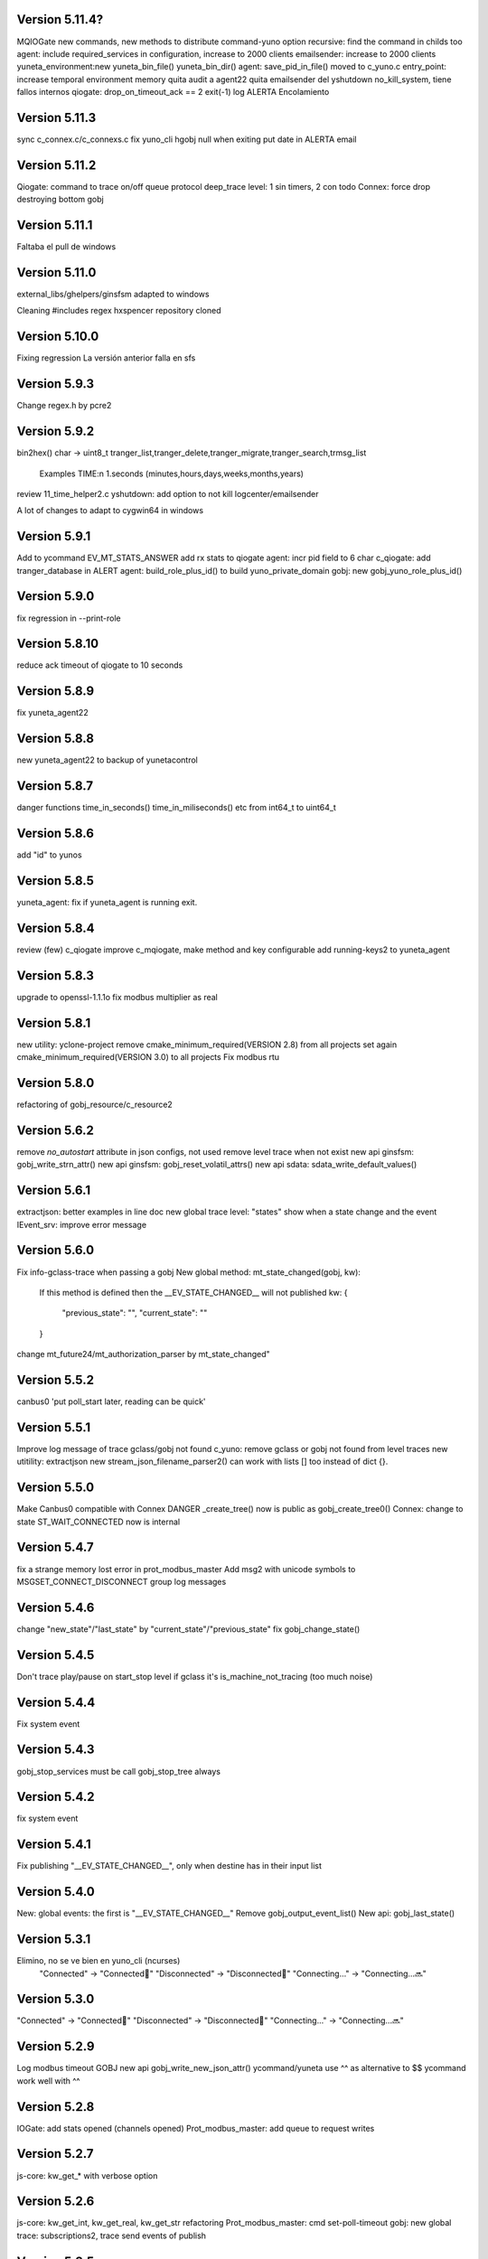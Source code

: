 Version 5.11.4?
==============
MQIOGate new commands, new methods to distribute
command-yuno option recursive: find the command in childs too
agent: include required_services in configuration, increase to 2000 clients
emailsender: increase to 2000 clients
yuneta_environment:new yuneta_bin_file() yuneta_bin_dir()
agent: save_pid_in_file() moved to c_yuno.c
entry_point: increase temporal environment memory
quita audit a agent22
quita emailsender del yshutdown no_kill_system, tiene fallos internos
qiogate: drop_on_timeout_ack == 2 exit(-1)
log ALERTA Encolamiento

Version 5.11.3
==============
sync c_connex.c/c_connexs.c
fix yuno_cli hgobj null when exiting
put date in ALERTA email

Version 5.11.2
==============
Qiogate: command to trace on/off queue protocol
deep_trace level: 1 sin timers, 2 con todo
Connex: force drop destroying bottom gobj

Version 5.11.1
==============
Faltaba el pull de windows

Version 5.11.0
==============
external_libs/ghelpers/ginsfsm adapted to windows

Cleaning #includes
regex hxspencer repository cloned

Version 5.10.0
==============
Fixing regression
La versión anterior falla en sfs

Version 5.9.3
=============
Change regex.h by pcre2

Version 5.9.2
=============
bin2hex() char -> uint8_t
tranger_list,tranger_delete,tranger_migrate,tranger_search,trmsg_list
    Examples TIME:\n  1.seconds (minutes,hours,days,weeks,months,years)
review 11_time_helper2.c
yshutdown: add option to not kill logcenter/emailsender

A lot of changes to adapt to cygwin64 in windows

Version 5.9.1
=============
Add to ycommand EV_MT_STATS_ANSWER
add rx stats to qiogate
agent: incr pid field to 6 char
c_qiogate: add tranger_database in ALERT
agent: build_role_plus_id() to build yuno_private_domain
gobj: new gobj_yuno_role_plus_id()

Version 5.9.0
=============
fix regression in --print-role

Version 5.8.10
==============
reduce ack timeout of qiogate to 10 seconds

Version 5.8.9
=============
fix yuneta_agent22

Version 5.8.8
=============
new yuneta_agent22 to backup of yunetacontrol

Version 5.8.7
=============
danger functions time_in_seconds() time_in_miliseconds() etc from int64_t to uint64_t

Version 5.8.6
=============
add "id" to yunos

Version 5.8.5
=============
yuneta_agent: fix if yuneta_agent is running exit.

Version 5.8.4
=============
review (few) c_qiogate
improve c_mqiogate, make method and key configurable
add running-keys2 to yuneta_agent

Version 5.8.3
=============
upgrade to openssl-1.1.1o
fix modbus multiplier as real

Version 5.8.1
=============
new utility: yclone-project
remove cmake_minimum_required(VERSION 2.8) from all projects
set again cmake_minimum_required(VERSION 3.0) to all projects
Fix modbus rtu

Version 5.8.0
=============
refactoring of gobj_resource/c_resource2

Version 5.6.2
=============
remove `no_autostart` attribute in json configs, not used
remove level trace when not exist
new api ginsfsm: gobj_write_strn_attr()
new api ginsfsm: gobj_reset_volatil_attrs()
new api sdata: sdata_write_default_values()

Version 5.6.1
=============
extractjson: better examples in line doc
new global trace level: "states" show when a state change and the event
IEvent_srv: improve error message

Version 5.6.0
=============
Fix info-gclass-trace when passing a gobj
New global method: mt_state_changed(gobj, kw):
    If this method is defined then the __EV_STATE_CHANGED__ will not published
    kw: {
        "previous_state": "",
        "current_state": ""
    }
change mt_future24/mt_authorization_parser by mt_state_changed"

Version 5.5.2
=============
canbus0 'put poll_start later, reading can be quick'

Version 5.5.1
=============
Improve log message of trace gclass/gobj not found
c_yuno: remove gclass or gobj not found from level traces
new utitility: extractjson
new stream_json_filename_parser2() can work with lists [] too instead of dict {}.

Version 5.5.0
=============
Make Canbus0 compatible with Connex
DANGER _create_tree() now is public as gobj_create_tree0()
Connex: change to state ST_WAIT_CONNECTED now is internal

Version 5.4.7
=============
fix a strange memory lost error in prot_modbus_master
Add msg2 with unicode symbols to MSGSET_CONNECT_DISCONNECT group log messages

Version 5.4.6
=============
change "new_state"/"last_state" by "current_state"/"previous_state"
fix gobj_change_state()

Version 5.4.5
=============
Don't trace play/pause on start_stop level if gclass it's is_machine_not_tracing (too much noise)

Version 5.4.4
=============
Fix system event

Version 5.4.3
=============
gobj_stop_services must be call gobj_stop_tree always

Version 5.4.2
=============
fix system event

Version 5.4.1
=============
Fix publishing "__EV_STATE_CHANGED__", only when destine has in their input list

Version 5.4.0
=============
New: global events: the first is "__EV_STATE_CHANGED__"
Remove gobj_output_event_list()
New api: gobj_last_state()

Version 5.3.1
=============
Elimino, no se ve bien en yuno_cli (ncurses)
    "Connected" -> "Connected🔵"
    "Disconnected" -> "Disconnected🔴"
    "Connecting..." -> "Connecting...🔜"

Version 5.3.0
=============
"Connected" -> "Connected🔵"
"Disconnected" -> "Disconnected🔴"
"Connecting..." -> "Connecting...🔜"

Version 5.2.9
=============
Log modbus timeout
GOBJ new api gobj_write_new_json_attr()
ycommand/yuneta use ^^ as alternative to $$
ycommand work well with ^^

Version 5.2.8
=============
IOGate: add stats opened (channels opened)
Prot_modbus_master: add queue to request writes

Version 5.2.7
=============
js-core: kw_get_* with verbose option

Version 5.2.6
=============
js-core: kw_get_int, kw_get_real, kw_get_str refactoring
Prot_modbus_master: cmd set-poll-timeout
gobj: new global trace: subscriptions2, trace send events of publish

Version 5.2.5
=============
New yuno command: reset-all-traces

Version 5.2.4
=============
Connex: table of commands: list-urls, add-url, remove-url (gobj must be persistent to save attrs)

Version 5.2.3
=============
list-channels moved from iogate to yuno
new gobj api: list_gclass_gobjs(), list with child gobj's with gclass_name gclass
gobj2json: limit only to public attrs
yuno: new command: list-channels

Version 5.2.2
=============
yuno command "services": add id
fix deep trace
agent: remove bracket_paste_mode escape sequence of c_pty

Version 5.2.1
=============
Fix infinite loop of controlcenter

Version 5.2.0
=============
controlcenter: show `hostname` in addition
Does public the expand_command() api (13_command_parser.h)

Version 5.1.6
=============
Fix watchfs: remove chdir(path)
web-skeletons: use relative path (./static)
yuno_cli: shortkeys with input variables $

Version 5.1.5
=============
fix Prot_modbus_master

Version 5.1.4
=============
canbus0, don't stop when write return -1

Version 5.1.2
=============
fix ystats connection
enable ystats to execute commands

Version 5.1.1
=============
add character_device attribute to Connex, to work with character devices as /dev/ttyUSB0
logger in stdout with color
use gobj as gobj_name in commands of __yuno__
use gclass as gclass_name in commands of __yuno_
c_timer and c_connex improved

Version 5.1.0
=============
Remove removing skeletons in cmake installing
Add c-iot project, new library to hold gps,modbus,canbus,etc

New gclass: Prot_gps

Version 5.0.8
=============
__deep_trace__ as attribute, new api: gobj_get_deep_tracing()
disable brotlin in curl
putenv("TERM=linux") in c_pty.c

Version 5.0.7
=============
add JANSSON_ATTRS((format(printf, )) to gbuf_printf/gbuf_vprintf
fix warnings gbuf_printf
emailsender: fix counters; add messages trace

Version 5.0.6
=============
Add canbus dependencies
New gclass canbus0, prot_canopen
Put __yuneta_version__ in all core yunos

Version 5.0.5
=============
fix open-console cx/cy

Version 5.0.4
=============
fix ac_read_file in ycommand
add launch_id field to agent treedb
add util library
pty_sync_spawn() to 11_run_command.c from ghelpers. Add util lib to CMakeLists files

Version 5.0.2
=============
fix permission "read" in c_node
add cmd users to c_authz
ginsfsm: fix some errors

Version 5.0.1
=============
ginsfsm: add global trace authzs
ginsfsm: new api gobj_services()
WARNING refactoring of all functions with (, const char *fmt, ...)

Version 5.0.0
=============
agent: increase size of columns
ghelpers: LOG_HND_OPT_DEEP_TRACE
ginsfsm: new api: gobj_set_deep_tracing()
c-core: remove running_as_daemon(), add deep_tracing()
yuno: new command: cmd_set_deep_trace()
remote console OK through controlcenter

Version 4.22.1
==============
FIX register/find public services in agent

Version 4.22.0
==============
Logcenter Summary: send yuneta version
cli: No pases escapes ni utf8
ncurses: add version 6.3

Version 4.21.0
==============
Agent: pty pseudoterminal, only working in ycommand
Agent: uuid command (uuid of node)
GHelpers: new api: kw_size()
Ginsfsm: new api: gobj_nearest_top_unique()
yuno_cli: fix: name of IEvent_cli unique duplicated
logcenter: add yuneta version in summary log.

Version 4.20.6
==============
Warning "Using non-local ip WITHOUT TLS"
delete range_port from deploy json files
ytls: remove required from library: default "openssl"
ghelpers: remove host2ip(), using a obsolete gethostnyname() and really did not convert to numeric ip
c_prot_http_srv: timer start is manual
fix c_prot_modbus_master
ginsfsm: new api: gobj_is_imminent_destroy(), gobj_set_imminent_destroy(), gobj_destroy_named_tree()

Version 4.20.5
==============
WARNING agent/realms: range_port/last_port removed from realms, now it's in agent as attribute.
    !!!agent treedb must be removed!!!
treedb: cmd_get_node fix id

Version 4.20.4
==============
Fix c_serial.h
Upgrade to nginx-1.20.1
Short the postgres error message
WARNING: agent: public services are for all realms.

Version 4.20.3
==============
Fix postgres
New api: gobj_is_destroying()

Version 4.20.2
==============
Postgres: add more stats and logs
gobj: gobj_send_event(): don't send if obflag_destroying
Task: end_task will end with result values:
        0 (task ok),
        -1 (task error by some action),
        -2 (timeout of some action)

Refactoring postgres and tasks


Version 4.20.1
==============
Postgres: add command "view-channels"
Postgres: fix crash when postgres disconnect

Version 4.20.0
==============
Include Prot_modbus_master and Serial gclass

Version 4.19.4
==============
kw_get_int() with KW_WILD_NUMBER use strtoll() with base 0: parse done by strtoll
fix istream_clear(): check null

Version 4.19.3
==============
new api: nice_size()
add library m to all projects (by use of math in nice_size)

Version 4.19.2
==============
DANGER Connex: remove hard creating of bottom as tcp0: only if bottom is not set
DANGER Connexs: remove hard creating of bottom as tcp0: only if bottom is not set
DANGER Connex,Connexs: creating of implicit Tcp0 move from mt_create to mt_start
add SDF_STATS to 'connected' attr
DANGER Connex,Connexs: urls/timeout_waiting_connected/timeout_between_connections/timeout_inactivity change to SDF_WR|SDF_PERSIST

Version 4.19.1
==============
fix yuno_cli authentite command.

Version 4.19.0
==============
DANGER se habilita el comando spawn. Back door. Yuneta no puede ser sudo o root.
Acceso local por usuario local yuneta o grupo de yuneta.
Acceso remoto por jwt.


Version 4.18.3
==============
Prot_header4: set max_pkt_size to gbmem_get_maximum_block();
controlcenter: filter kw to command2agent
remove "client_id" attribute
in yuno_cli filter in the history all commands with passw word

Version 4.18.2
==============
logcenter: inform of node_uuid

Version 4.18.1
==============
treedb: set wild conversion to real and integer by default but with warning

Version 4.18.0
==============
WARNING recompila: libunwind updated.
calculate node uuid: use /proc/cpuinfo if it has serial number (rapsberry), else use uuid of disk.

Version 4.17.5
==============
node_uuid() get uuid of disk partition more old

Version 4.17.3
==============
add to dba_postgres more log size
Authz - don't check iat field of jwt (verify.iat=skip)

Version 4.17.2
==============
Postgres gclass is now an Object with __queries_in_queue__
    If in the query there is `dst` then use it to use gobj_send_event()
    else use gobj_publish_event()

Version 4.17.1
==============
dba_posgres: se crea automaticamente el campo en las tablas: ``__created_at__``

Version 4.17.0
==============
WARNING Need recompila
external-libs: upgraded to pcre2-10.37 and OpenSSL_1_1_1l
fix problem in Task gclass.

Version 4.16.1
==============
change realm_name by realm_role
add cmds list-size and list-queues to postgres gclass

Version 4.16.0
==============
task_authentication does the logout

Version 4.15.9
==============
ycommand,ytests,ystats,ybatch with Oauth2 authenticacion

WARNING c_postgres change 'opened' by 'connected'; c_task change 'opened' by 'connected'

Version 4.15.8
==============
Add ON_ID_NAK event

Version 4.15.7
==============
controlcenter funcionando desde el agente y con conexión directa
WARNING agent: cambio gobj_child_by_name(gobj, "__input_side__", 0) por gobj_find_service("__input_side__", TRUE)

Version 4.15.6
==============
Re-Fix: json config lines with more of 1024 chars failed.
add 'ping' command to agent.


Version 4.15.5
==============

Fix: json config lines with more of 1024 chars failed.

Version 4.15.4
==============
HACK: Update liboauth2 version. (recompila!)

Mejoradas las task de keycloak para crear keycloaks y offline tokens.

Protect sys.machine and change _ by -

HACK: full url of agent yunetacontrol: (^^__sys_machine__^^).(^^__node_owner__^^).(^^__output_url__^^)

Warning node_owner empty in agent. The yuneta_agent.json file must contains::

    "environment": {
        "node_owner": "some owner node name"
    },


new api ginsfsm: gobj_set_node_owner()

Version 4.15.3
==============
Add command global-variables to __yuno__
Fix owner_node

Version 4.15.2
==============
cli - print data of command answer when it's a string
change of #ifndef by #pragma once in all .h files

Version 4.15.1
==============
ycommand -i interactive use the same history file (history.txt) as cli
iogate - fix send iogate ac_send_iev

Version 4.15.0
==============
logcenter: inform each 24hours about low free disk/mem
__yuno__ command "write_str" let empty strings (value='')
Quito list_persistent_attrs del agente.

WARNING Persistent attrs now can be save/remove individually
    gobj_save_persistent_attrs(hgobj gobj, json_t *attrs)
    gobj_remove_persistent_attrs(hgobj gobj, json_t *attrs)

    attrs can be a string, a list of keys, or a dict with the keys to save/delete
    if attrs is empty save/remove all attrs

Version 4.14.0
==============

A new feature: node owner, the owner of a (prod/staging/test/dev) node governed by a yuneta agent

Global variables::

    __node_owner__

New Api::

    node_ower = gobj_node_owner()

In the agent configuration __yuneta_agent.json__ ::

    "yuno": {
        "node_owner": "mulesol."        <-- WARNING see the point!
    },

The output url where the agent will connect is (see the only one point) ::

    (^^__node_owner__^^)(^^__sys_machine__^^).(^^__output_url__^^)'


For example (see that the first point belongs to __node_owner__ variable ::

    "mulesol.x86-64.yunetacontrol.com"



Version 4.13.3
==============
ycommand now is interactive.
IEvent_cli now with remote bash __spawn__
history of ycommand in history2.txt

Version 4.13.2
==============

Bad tag 4.13.1, publish 4.13.2

Version 4.13.1
==============

logcenter:inform of low disk always


Version 4.13.0
==============
NOOOO, fallo generalizado, revierto:
    WARNING gcflag_manual_start used in gobj_stop_tree() too: stop must be manual
Add uname info to __yuno__

IOGate, add send_type; now you can send to all destinations

Websocket as pipe item.

uuid in environment

agent __output_side__ to yunetacontrol

Version 4.12.2
==============
c_task: add exec_timeout to tasks, add result in stop message
add __username__ to gss-upd-s0
dba_postgres: admit str as string, int as integer, bool as boolean
trq_msg_rowid - protect against null
new c_prot_http_srv and c_prot_http_cli

Version 4.12.1
==============
Shortcut: #define str2json legalstring2json"
Add certs to agent, now in /yuneta/agent/certs/
Add in recompila.sh file yuneta-pull-from-github.sh to ~/bin/

Version 4.12.0
==============
c_iogate: miss kw_incref, lost memory
DANGER tcps allowed_ips, tcp destroy if volatil
new api ghelpers: trq_size_by_key

Version 4.11.1
==============
remove tranger from tasks
update libuv to 1.41.0

Version 4.11.0
==============
dba_postgres ok, first version
dbsimple2: implement dbattrs_remove_persistent()
ybatch: add color
c_iogate: fix lost memory
c-core: remove old code
c_qiogate: alert queue size configurable; enqueue msg with metadata is configurable
ginsfsm: new api gobj_set_volatil()
remove RESOURCE_WEBIX_SCHEMA from resource.h

Version 4.10.16
===============
fix openssl
Add c-postgres project
Create yuno dba_postgres

Version 4.10.14
===============
Yuneta agent: add 'check-realm' command to test if a realm exists

Version 4.10.13
===============
make commands of authz

Version 4.10.12
===============
authz inform of new user login EV_AUTHZ_USER_NOT_AUTHORIZED
cmd list-persistent-attrs with gobj_name
new cmd remove-persistent-attrs
change api dbsimple2/dbsimple used in persistent attrs. TODO: migrate to treedb

Version 4.10.11
===============
add new api kwid_walk_childs
fix mt_update_node, create option if node exists then it's and update
authz: add EV_ADD_USER event and 'time' field to schema

Version 4.10.10
===============
authz - permission field not required
dejo a mxgraph con su versión, desacoplado de yuneta

Version 4.10.9
==============
c_authz: use empty_string, better error message
ginsfsm: iev_create2() for hide use of __temp__ __channel__

Version 4.10.6
==============
fix yuno_multiple

Version 4.10.6
==============
WARNING agent: change disabled->yuno_disabled, multiple->yuno_multiple

Version 4.10.5
==============
add events to authzs gclass: EV_AUTHZS_USER_LOGIN,EV_AUTHZS_USER_LOGOUT,EV_REJECT_USER
parse schemas in authz and agent

Version 4.10.4
==============
wstats_add_value: return error and don't log too much log
treedb: new api parse_schema()
Updated to Openssl 1.1.1j

Version 4.10.3
==============
Fix mt_node_tree
Fix pkey2s


Version 4.10.2
==============
Fix build_new_treedb_schema() c_treedb
Command parser: use nonlegalfile2json()


Version 4.10.1
==============
c_authz move to common directory, add permissions
records rowid can be clone in graph
export-db don't export ids aka rowid
WARNING treedb_topic_pkey2s_filter: add pkey2 to filter only if it's not empty string
c_treedb: create-topic and delete-topic new commands

Version 4.9.10
==============
WARNING many changes, see commits
changed mt_future60 by mt_node_tree
changed topic_pkeys2 by pkey2s
agent,gobj: fix play true although play return error.
31_tr_treedb.c: prepare the future, use topic_name or id in topic schema

js: ac_toggle, ac_show and ac_hide return isVisible()
cambia menú principal yuno_gui a tree

Version 4.9.9
=============
'Add "expand_childs" option in jtree and all functions using node_collapsed_view(), i.e fkey,hook options'

Version 4.9.8
=============
stats reviewed
jtree cmd

Version 4.9.7
=============
new gobj api: gobj_topic_jtree

Version 4.9.6
=============
31_tr_treedb.c: protect against null, fix hook string type
Treedb: add enum type "time" "color"
ginsfsm: '"bottom_gobj already set" as warning instead of error'
c_tranger: low level service: tranger must be mt_create method instead of mt_start.
jsoneditor: fields 'time' as time
trash button in formatable configurable

Version 4.9.5
=============
Fix pipe inheritance

Version 4.9.4
=============
Fix pipe inheritance

Version 4.9.3
=============
Pipe inheritance: Node -> Tranger
Pipe inheritance: Treedb -> Node
WARNING efecto colateral? gobj bottom start/stop automaticamente

Version 4.9.2
=============
New utility: ytests

Version 4.9.1
=============
Fix nodes

Version 4.9.0
=============
Elimina "content" de los comandos de Node, solo content64 y record

Version 4.8.10
==============
New gclass: Treedb, Management of treedb's
Fix username in IEvent_cli

Version 4.8.9
=============
Fix errors of __username__

Version 4.8.8
=============
Permissions ENABLED!

gobj_node_childs() reviewed

Fix error "Parameter Error" "x":
    Node: update-node get bool with KW_WILD_NUMBER

Authzs - Add permission/parameters fields to treedb_authzs

Version 4.8.7
=============
Agent: fix treedb_name, use name of treedb schema ("treedb_yuneta_agent")
Agent: Add the role "manage-yuneta-agent"

Version 4.8.6
=============
Add _geometry field to all agent topics
gui access to any treedb

Version 4.8.5
=============
WARNING this version require to delete treedb of agent!! Reinstall!
Change yuneta_agent schema
__root__ services, add gclass_name parameter

Version 4.8.4
=============
Disable list type [] for hook fields
identity card can use 'required_services', that service roles will be added to authsz if user has.
Add "cause" in "Authentication rejected" message.

Version 4.8.3
=============
WARNING this version require to delete treedb of agent!! Reinstall!

Version 4.8.1
=============
Authz modified, check destination service.


Version 4.8.0
=============
DANGER refactoring fkey/hook options

Version 4.7.9
=============
DANGER refactoring fkey/hook options

Version 4.7.8
=============
hook-fkeys options: change list-dict by list_dict and only-id by only_id: compatible with js

variables
Version 4.7.7
=============
API gobj_link_nodes/gobj_unlink_nodes changed, must include names of topics

Version 4.7.6
=============
change fkey,hook option "no-metadata" to "with_metadata"
treedb: fields with prefix "__" are considered metadata and no visible in node_collapsed_view()
_sessions renamed to __sessions

Version 4.7.5
=============
fix options in cmd_delete_node

Version 4.7.4
=============
Fix update treedb metadata in treedb_save_node
More debug info in subscriptions

Version 4.7.3
=============
add EV_TREEDB_NODE_CREATED event to treedb
agent using snaps of c_node
treedb: system topic changed: user_data by properties
treedb: treedb_save_node: update __md_treedb__


Version 4.7.2
=============
fix inherited field treedb

Version 4.7.1
=============
new command in c_tranger: check-json
fix commands in c_node

Version 4.7.0
=============
Se añade el field user_data (blob) al schema básico

Version 4.6.11
==============
Los campos nuevos en treedb si eran blob no se creaban.

Version 4.6.10
==============
Fix treedb delete node
if-resource-exists in string instead of numbers

Version 4.6.9
=============
c_authz liboauth2 - It seems required to used cache in liboauth2
c-tls - Add oauth2.conf, the only documentation found about liboauth2

Version 4.6.8
=============
c_ievent_srv.c - fix timeout when authenticacion rejected
c_yuno - fix set gclass level traces
c_authz - set right options to oauth2
Update liboauth2-1.4.0.1, NEED recompila!

Version 4.6.7
=============
Fix "Working without authentication" can't return -1 because deny access.
WARNING fkey,hook default option is "refs"

Version 4.6.6
=============
WARNING "Working without authentication" return -1, avoid access
Fix treedb error

Version 4.6.5
=============
GObj: to debug change json2str by log_debug_json.
GObj: add all global variables to gobj_write_json_parameters().
Authz: change field name role_ids by roles
Treedb Schemas must have treedb prefix, to avoid conflicts of names
Reordena paths store: misma regla para todos:

    /yuneta/realms/owner/realm_id/xxx           datos LOCALES que se pueden borrar
    /yuneta/store/service/owner/realm_id/xxx    datos GLOBALES que hay que conservar.

    Creado el api yuneta_realm_store_dir() para obtener automaticamente el directorio GLOBAL
    OJO desaparece el attribute 'company' de los yunos con servicio

Corrige realm_dir y domain_dir a los yunos de utilidades, para que sus logs estén organizados.

Version 4.6.4
=============
logcenter bind to 127.0.0.1
realm_id to environment
set realm_id to agent: agent.yunetacontrol.com
change authz treedb, only roles/users topics.

Version 4.6.3
=============
Change path of realms data, more simple.

Version 4.6.2
=============
Logcenter - domain_dir fixed 'domain_dir': 'realms/agent/logcenter'
Logcenter - exit if bind ip fails
Directorio de logs de logcenter en /logs en vez de /data
logcenter with more information in some msg.

Version 4.6.1
=============
Fix disable-yuno in agent
Add description to snaps
Add dir-local-data command to agent

Version 4.6.0
=============
Refactorizado treedb y agente

Version 4.5.0
=============
Rename yuno_alias to yuno_tag
Refactoring realms authz

Version 4.4.1
=============
simpledb2 for persistent attrs, make startup function idempotent and return the tranger handler.

Version 4.4.0
=============
fix methods of gclass with authz methods
c_authz to c-core instead of c-tls


Version 4.3.3
=============
c_yuno      - remove set_user_traces() from mt_create, only in mt_start
c_agent     - add set-multiple command and improve messages
agent: add more info of realm to yuno

Version 4.3.2
=============
fix load persistent attrs
tranger open as not master is __timeranger__.json is locked.


Version 4.3.1
=============
Restore yuneta directories, many incompatibilities
Persistent attributes with tranger

Version 4.3.0
=============
Add authorization.
yuneta directories changed


Version 4.2.28
==============
Change all node functions to admit source gobj and let apply permissions
Update agent and fichador, the two yunos using treedb

Version 4.2.27
==============
Add permissions

Version 4.2.26
==============
timeranger      - new tranger_delete()
ghelpers        - new split3() to include empty strings
treedb,tranger  - DANGER, fix keys oversize
c-core          - new gclass c_tranger

Version 4.2.25
==============

Version 4.2.24
==============

ginsfsm         - Global trace of __yuno__ loaded before it starts.
                - Add to json __json_config_variables__ the next global variables:
                    __realm_name__
                    __yuno_role__
                    __yuno_name__
                    __yuno_tag__
                    __yuno_role_plus_name__


Version 4.2.23
==============
ginsfsm         - DANGER: gobj_register_gclass() insert instead of add,
                now the last gclass registered is the first returnn in gobj_find_gclass()
                - remove verbose option in treedb create-node, update-node
c-core          - Danger, connections by IEvent_srv to require dst_role,
                and authentication to call commands and stats
                - Danger, connections by IEvent_srv, dst_name not required
                - Add c_mqiogate.c to c-core

Version 4.2.22
==============
c_ievent_src    - IEvent clisrv connections must be authenticated to do commands and stats


Version 4.2.20
==============
ghelpers        - Treedb: field 'required' can be null
                - Treedb schema, mark as writable the fields to be modified externally.
yscapec         - new utitility, to convert file to escaped c string

Version 4.2.19
==============
ytls,c-tls      - Add "trace" attribute to Tcp_S1 gclass: to set openssl handshake trace
                  Example command:
                    command-yuno id=1800 service=__root__ command=write-bool gobj_name=server_port attribute=trace value=1


Version 4.2.18
==============
time2date       - without argument print now time
treedb          - add fillspace field

Version 4.2.17
==============
ghelpers        - new API kw_find_path(): find on lists and dicts
c-core          - c_yuno.c: cmd_2key_get_value() working with path
                            new api: cmd_2key_get_subvalue()
agent           - gobj_2key_register("tranger", "agent", priv->tranger);
all             - fix gbuf2json() verbose

Version 4.2.16
==============
WARNING many changes:

new json_diff utility
log summary ordered by importance
ycommand fixed
new gobj_2key* api
new nonlegalfile2json api
c_yuno with new commands: cmd_2key_get_schema/cmd_2key_get_value

Version 4.2.15
==============
c-core          - GClass Node had tranger as json copy, making it as private variable;
                  change it to pointer, a global variable

Version 4.2.14
==============
many            - Al incorporar GCLASS_NODE, que usa uuid, en muchos proyectos que usan c-core
                  faltaba la libreria uuid en CMakeLists.txt

Version 4.2.13
==============
c-core          - Faltaban clases por registrar (GCLASS_NODE "Node")

Version 4.2.12
==============
ginsfsm         - WARNING gobj meta attrs reviewed

Version 4.2.8
=============
Deployed in dallas1

Version 4.2.7
=============
ghelpers        - delete "Internal Counters" in daily report.
c-core/js-core  - Commands and Stats can be redirected to another service
ginsfsm         - gobj_gobjs_treedb_schema()/gobj_gobjs_treedb_data() treedb schema for gobjs

version 4.x.x has resource node (treedb) integrated, yuno_agent using it.

Version 3.3.1
=============
ghelpers        - change in tranger api.
external-libs   - added openssl-1.1.1


Version 3.3.0
=============
VERSION LIBERADA en sfs/dallas2
ghelpers    - timeranger change metadata topic size, INCOMPATIBLE with previous versions


Version 3.2.4
=============
VERSION LIBERADA en sfs/dallas2

yuneta      - yuneta_agent, let public service be invoked by name
yuneta      - rc_tranger moved to ginsfsm
yuneta      - c-core, c_yuno.c: set codeset in i18n.

Version 3.2.3
=============
VERSION LIBERADA en sfs/dallas2

yunos           - emu_device: empty frame will signal a channel drop
yuneta          - c_yuno.c More info in writing attributes
gobj-ecosistema - **Change api** of tranger_write_record_*(), more explicit.

Version 3.2.2
=============
Libero versión, resource1 y rc_sqlite se congelan, el futuro es resource2 y rc_tranger.

yuneta          - Remove pidfiles in kill operations.
                Not remove them can cause kill process others than yuneta.
                (ylist, yshutdown)

.. warning::

    Casí logro intergrar rc_tranger en la actual c_resource.
    Pero no, hay que dar un salto fuerte, con un ``id`` no solo numérico.
    También cambia la carga de registros, que interesa hacerla siempre por callback,
    para buen funcionamiento con TimeRanger.
    Así es que, toca crear c_resource2, para adaptarlo e integrar correctamente al driver rc_tranger.
    Espero no haber jodido nada.


yunos           - emu_device - Add window,interval attributes to input command parameters
gobj-ecosistema - ocilib: compute all dates as UTC
yuneta          - new resource driver for TimeRanger: c-rc_tranger
yuneta          - api resources changed, to incorporate TimeRanger

Version 3.2.1
=============
gobj-ecosistema -   ginsfsm,  "__root__" alias of "__yuno__" (10_gobj.c)

yuneta          -   c-core. Next commands change to use __root__ instead of __default_service__:
                    info-gobj-trace, get-gobj-trace, get-gobj-no-trace

                    yuneta          -   Make ip:port configurable for yuneta_agent
                    Example of ``/yuneta/agent/yuneta_agent.json`` ::

                    {
                        "global": {
                            "Agent.startup_command": "/yuneta/bin/nginx/sbin/nginx"
                        },
                        "__json_config_variables__": {
                            "__input_url__": "ws://0.0.0.0:1991",
                            "__input_host__": "0.0.0.0",
                            "__input_port__": "1991"
                        }
                    }


Version 3.2.0
=============
gobj-ecosistema -   ghelpers/ginsfsm, new timeranger topic metadata, incompatible with previous versions

Version 3.1.1
=============
yuneta          -   Don't remove pidfiles (ylist.c, yshutdown.c).
gobj-ecosistema -   Avoid to save trace when trace name is wrong (gobj.c).
gobj-ecosistema -   New test json_xml
gobj-ecosistema -   process nested xml element as json array (21_json_xml.c)
yuneta          -   More info in global trace "ev_kw": show expanded command parser kw (command_parser.c)
yuneta          -   remove "ev_kw2" global level trace, it NOT EXIST
yuneta          -   save trace levels only on success (c_yuno.c)
gobj-ecosistema -   tranger_list version set as ghelpers (tranger_list.c)


Version 3.1.0
=============

Initial commit
